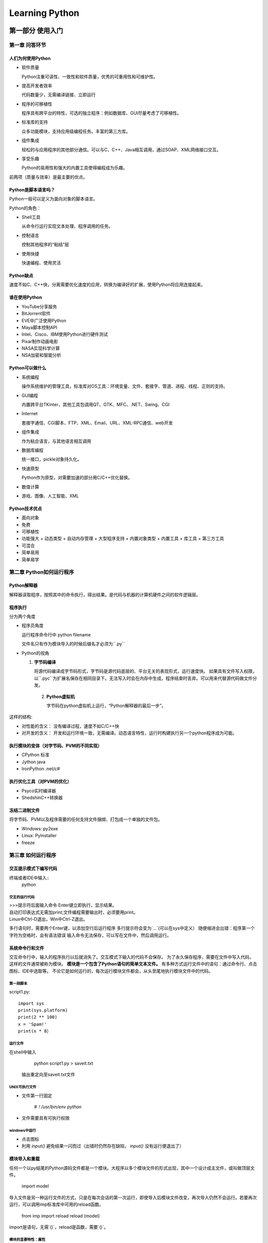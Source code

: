 ﻿===============
Learning Python
===============

-----------------
第一部分 使用入门
-----------------

第一章 问答环节
===============

人们为何使用Python
------------------

* 软件质量

  Python注重可读性、一致性和软件质量，优秀的可重用性和可维护性。  

* 提高开发者效率

  代码数量少，无需编译链接、立即运行

* 程序的可移植性

  程序具有跨平台的特性，可选的独立程序：例如数据库、GUI尽量考虑了可移植性。

* 标准库的支持

  众多功能模块，支持应用级编程任务。丰富的第三方库。

* 组件集成

  轻松的与应用程序的其他部分通信。可以与C、C++、Java相互调用，通过SOAP、XML网络接口交互。

* 享受乐趣

  Python的易用性和强大的内置工具使得编程成为乐趣。  

前两项（质量与效率）是最主要的优点。

Python是脚本语言吗？
--------------------

Python一般可以定义为面向对象的脚本语言。

Python的角色：

* Shell工具

  从命令行运行实现文本处理、程序调用的任务。

* 控制语言

  控制其他程序的“粘结”层

* 使用快捷

  快速编程、使用灵活

Python缺点
----------

速度不如C、C++快，分离需要优化速度的应用，转换为编译好的扩展，使用Python将应用连接起来。

谁在使用Python
--------------

* YouTube分享服务
* BitJorrent软件
* EVE中广泛使用Python
* Maya脚本控制API
* Intel、Cisco、IBM使用Python进行硬件测试
* Pixar制作动画电影
* NASA实现科学计算
* NSA加密和智能分析

Python可以做什么
----------------

* 系统编程 

  操作系统维护的管理工具，标准库对OS工具：环境变量、文件、套接字、管道、进程、线程、正则的支持。

* GUI编程

  内置跨平台TKinter，其他工具包调用QT、GTK、MFC、.NET、Swing、CGI

* Internet

  套接字通信、CGI脚本、FTP、XML、Email、URL、XML-RPC通信、web开发

* 组件集成

  作为粘合语言，与其他语言相互调用

* 数据库编程

  统一接口，pickle对象持久化。

* 快速原型

  Python作为原型，对需要加速的部分用C/C++优化替换。

* 数值计算

* 游戏、图像、人工智能、XML

Python技术优点
--------------

* 面向对象
* 免费
* 可移植性
* 功能强大
  + 动态类型
  + 自动内存管理
  + 大型程序支持
  + 内置对象类型
  + 内置工具
  + 库工具
  + 第三方工具

* 可混合
* 简单易用
* 简单易学

第二章 Python如何运行程序
=========================

Python解释器
------------

解释器读取程序，按照其中的命令执行，得出结果。是代码与机器的计算机硬件之间的软件逻辑层。

程序执行
---------
分为两个角度

* 程序员角度

  运行程序命令行中 python filename  
  
  文件名只有作为模块导入的时候后缀名才必须为``.py`` 

* Python的视角

  1. **字节码编译**

     将源代码编译成字节码形式，字节码是源代码底层的、平台无关的表现形式，运行速度快。  
     如果具有文件写入权限，以``.pyc``为扩展名保存在相同目录下。无法写入时会在内存中生成，程序结束时丢弃。可以用来代替源代码做文件分发。

   2. **Python虚拟机**

      字节码在python虚拟机上运行，“Python解释器的最后一步”。

这样的结构:

* 对性能的含义： 没有编译过程，速度不如C/C++快
* 对开发的含义： 开发和运行环境一致，无需编译。动态语言特性，运行时构建执行另一个python程序成为可能。

执行模块的变体（对字节码、PVM的不同实现）
-----------------------------------------

* CPython 标准
* Jython java
* IronPython .net/c#

执行优化工具（对PVM的优化）
---------------------------

* Psyco实时编译器
* ShedshinC++转换器

冻结二进制文件
--------------
将字节码、PVM以及程序需要的任何支持文件捆绑、打包成一个单独的文件包。

* Windows: py2exe
* Linux: PyInstaller
* freeze


第三章 如何运行程序
===================

交互提示模式下编写代码
----------------------

终端或者IDE中输入::
  python

交互的运行代码
``````````````

| >>>提示符后面输入命令 Enter键立即执行，显示结果。   
| 自动打印表达式无需加print;文件编程需要输出时，必须要用print。
| Linux中Ctrl-D退出，Win中Ctrl-Z退出。

多行语句时，需要两个Enter键，以添加空行后运行程序  多行提示符会变为`...`(可以在sys中定义）  
随便缩进会出错：程序第一个字符为空格时，会有语法错误  
输入命令无法保存，可以写在文件中，然后调用运行。

系统命令行和文件
----------------

交互命令行中，输入的程序执行以后就消失了。交互模式下输入的代码不会保存。
为了永久保存程序，需要在文件中写入代码，这样的文件通常被称为模块。
**模块是一个包含了Python语句的简单文本文件。**
有多种方式运行文件中的语句：通过命令行、点击图标、IDE中选取等。
不论它是如何运行的，每次运行模块文件都会，从头至尾地执行模块文件中的代码。

第一段脚本
``````````

script1.py::

    import sys
    print(sys.platform)
    print(2 ** 100)
    x = 'Spam!'
    print(x * 8）

运行文件
````````
在shell中输入

    python script1.py > saveit.txt

 输出重定向至saveit.txt文件

UNIX可执行文件
``````````````

* 文件第一行固定    

    `#！/usr/bin/env python`

* 文件需要具有可执行权限

windows中运行
`````````````

* 点击图标
* 利用 `input()` 避免结果一闪而过（出错时仍然存在缺陷， `input()` 没有运行便退出了）

模块导入和重载
--------------

任何一个以py结尾的Python源码文件都是一个模块。大程序以多个模块文件的形式出现，其中一个设计成主文件，或叫做顶层文件。

    import model
    
导入文件是另一种运行文件的方式，只是在每次会话的第一次运行，即使导入后模块文件改变，再次导入仍然不会运行。若要再次运行，可以调用imp标准库中可用的reload函数。  

    from imp import reload
    reload (model)

import是语句，无需`()`，reload是函数，需要`()`。

模块的显要特性：属性
````````````````````

属性就是绑定到特定对象上的变量名。包（模块）中的变量名就是属性。导入者得到了模块文件中定义的所有变量名。变量名通常被赋值给模块中的函数、类、变量以及其他被导出的工具。  
**模块被导入时，代码运行生成模块的属性** 。 **`from`导入时，复制了模块的属性** ，以便属性成为接收者的直接变量。  
`dir()` 函数可以获得模块的变量名列表。
内置变量名：  

* \_\_builtins__
* \_\_doc__
* \_\_file__
* \_\_name__
* \_\_package__

模块和命名空间
``````````````

模块式Python程序最大的程序结构。模块文件是一个独立完整的变量包，即一个命名空间。 **`from`导入时，同名的变量会被覆盖，而且不会给出警告。**

import和reload注意事项
``````````````````````

import和reload运行文件，需要记住是否已经import，然后才能reload。 **reload无传递性，重载一个模块，只能重载该模块，该模块导入的模块不会被导入。**

使用exec运行模块文件
--------------------

exec(open('module.py').read())运行文件。 **正在使用的变量有潜在被默认覆盖的可能。**

IDLE用户界面
------------

IDLE可以编辑、运行、浏览和调试Python程序的GUI。由Tkinter开发，跨平台特性。  
GUI程序最好使用其他选项启动。 有些IDLE特性并非Python特性。

其他启动选项
------------

* 命令行
* import
* exec
* IDLE
* 嵌入式调用:C/C++中调用
* 冻结二进制文件
* 文本编辑器启动

-------------------
第二部分 类型和运算
-------------------

第四章 介绍Python对象类型
=========================
为什么使用内置对象
------------------

* 内置对象使程序更容易编写。  
  内置类型往往能够表现问题领域的所有结构，可以马上使用它们，紧靠内置对象类型就能够完成很多工作。
* 内置对象是扩展的组件。  
  定制的对象往往建立在内置类型基础上。
* 内置对象往往比定制的数据结构更有效率。  
  Python优化了实现算法，比定制类型性能高。
* 内置对象是语言的标准的一部分。  
  内置工具是标准的、一致的。
  
Python的核心数据类型
````````````````````
内置对象：

==================  ==============
对象类型            例子 常量/创建
==================  ==============
数字                1234, 3.1415, 3+4j，Decimal，Fraction  
字符串              'spam', "guido's", b'a\xolc'  
列表                [1,[2, 'three'], 4]  
字典                {'food':'spam', 'taste':'yum'}  
元组                (1, 'spam', 4, 'U')  
文件                myfile=open('eggs', 'r')  
集合                set('abc'), {'a', 'b', 'c'}  
其他类型            类型、None、布尔型  
编程单元类型        函数、模块、类型  
与实现相关的类型    编译的代码堆栈跟踪  
==================  ==============

上述列表并不完整，Python程序中处理的每样东西都是一种对象。
例如：模式对象、套接字对象。其他类型的对象往往都是通过导入或者使用模块来建立的。  

**函数、模块和类这样的编程单元在Python中也是对象，它们由def、class、import和lambda这样的语句和表达式创建，并且可以在脚本间自由的传递，存储在其他对象中等。Python中没有类型声明，运行的表达式的语法决定了创建和使用的对象类型。**

一旦创建一个对象，它就和操作绑定了，只可以对字符串进行字符串相关的操作，对列表进行列表相关的操作。 **Python是动态类型的（自动跟踪对象的类型而不是要求声明代码），但是它也是强类型语言（只能对一个对象进行适合该类型的有效操作）。**

功能上，上表中的对象类型可能比你习惯的类型更常用，也更强大。例如： **列表提供了其他对象的有序集合，而字典是通过键存储对象的。列表和字典都可以嵌套，可以随需求扩展和删减，并且能够包含任意类型的对象。**

数字
----

常见数字类型：整数、浮点数、更少见的类型（复数、固定精度的十进制数、带有分子和分母的有理分数、集合等）。

Python基本数字类型支持基本的数学运算。 “+”代表加法，“*”代表乘法，“**”代表乘方。Python3的整数类型会自动提供额外的精度用于大数。

math库里面高级数学工具；random随机数生成器与选择器。

字符串
------

字符串记录文本信息。字符串是单个字符的序列。序列中元素包含了从左到右的顺序--序列中元素根据它们相对位置进行存取。

序列的操作
``````````
len()取长度，以及索引操作（下标从零开始）::

    S='spam'
    len(S)
    S[0]

变量不需要提前声明，赋值时候就创建了它，可能赋任何类型的对象，变量在表达式中会用其值替代它。变量使用前必须对其赋值。

也可以从反向索引（从右边开始），负的索引号会简单地与字符传长度相加，下面两个操作等效::
    S[-1]
    S[len(s)-1]

方括号中也可以使用表达式，而不仅仅是数字常量。 **只要Python需要一个值，我们可以使用一个常量或者变量或者表达式。**

除了简单索引，还可以进行分片::
    S='spam'
    S[1:3]

分片就是从字符串中提取一部分的方法。一般形式为 `X[I:J]` ，表示“取出在X中从偏移量为I，直到但不包括偏移量为J的内容。”
结果为返回一个新的对象。默认的左边界为0，右边界为字符串长度。

字符传支持加号进行合并::
    S + 'xyz'

加号对不同对象有不同的意义。这是多态的特性，这给python带来了很强的灵活性。

不可变性
````````

字符串创建后就不能改变。可以通过建立一个新的字符串并以同一变量名对其赋值来改变。

类型的特定方法
``````````````

字符串的特定操作：

* find
* replace
* split
* upper
* isalpha
* rstrip

这些操作都不会改变原始字符串。

字符串中有一个叫做格式化的高级替代操作，可以以一个表达式的形式和一个字符串方法调用::
    >>> '%s, eggs, and %s' % ('spam', 'SPAM!')
    'spam, eggs, and SPAM!'

    >>> '{0}, eggs, and {1}'.format('spam', 'SPAM!')
    'spam, eggs, and SPAM!'

通用操作多以内置函数或者表达式出现，类型特定操作多以方法调用操作出现。

寻求帮助
````````

内置 `dir()` 函数返回对象所有属性。 `help()` 函数查询作用。

编写字符串的其他方法
````````````````````

反斜线的转义字符::
    >>> S = 'A\nB\tC'
    >>> len(S)
    5

    >>> ord('\n')
    10

    >>> S='A\oB\oC'
    >>> len(S)
    5
三引号包含多行字符串常量::
    >>> msg = """ aaaaaaa
    bbb'''bbbbbbb""bbbb'bbbb
    ccccccccc"""

原生字符串，去掉反斜线转义机制（以"r"开头的字符串）。
Python3中基本str字符创类型也支持处理Unicode；bytes类型表示原始字节字符串，文件返回接受str类型。
Python2中Unicode为单独的类型，str处理8位字符串和二进制数据。

模式匹配
````````

re模块

列表
----

列表是Python最通用的序列。列表是任意类型的对象的位置相关的有序集合。大小可变。

序列操作
````````

与字符串类似。支持索引、切片等。

类型特定的操作
``````````````
没有类型约束，大小可变。

* append
* pop
* insert
* sort
* remove

多数方法直接改变列表对象，而不是创建新列表。

边界检查
````````
超出边界的存取会得到错误。

嵌套
`````
任意组合，多层次的嵌套::
    >>> M = [[1, 2, 3],
             [4, 5, 6],
             [7, 8, 9]]
    >>> M[1]
    [4, 5, 6]
    >>> M[1][2]
    6

列表解析
````````

列表解析通过对序列每项运行一个表达式来创建新列表::
    >>> [row[1] +1 for row in M]
    [3, 6, 9]
    >>> [row[1] for row in M if row[1] % 2 ==0]
    [2, 8]

列表解析可以用来创建生成器::
    >>> G = (sum(row) for row in M)
    >>> next(G)
    6
    >>> next(G)
    15

内置函数可以做类似事情: `list(map(sum， M))` 

python3中解析可以用来创建列表、集合、字典。

字典
----

字典不是序列，是映射。字典是python核心对象集合中唯一的一种映射类型，具有可变性。

映射操作
````````

建立字典::
    >>> D = {'food': 'Spam', 'quantity': 4, 'color': 'pink'}

按键索引::
    >>> D['food']
    'Spam'
    >>> D['quantity'] += 1

空字典，对新键赋值会创建该键::
    >>> D = {}
    >>> D['name'] = 'Bob'
    >>> D['job'] = 'dev'
    >>> D['age'] = 40

重访嵌套
````````

多层嵌套，字典、列表相互包含::
    >>> rec = {'name': {'first': 'Bob', 'last': 'Smith'},
               'jobs': ['dev', 'mgr'],
               'age':  40.5}
    >>> rec['name']                         # 'name' is a nested dictionary
    {'last': 'Smith', 'first': 'Bob'}
    >>> rec['name']['last']                 # Index the nested dictionary
    'Smith'
    >>> rec['jobs']                         # 'jobs' is a nested list
    ['dev', 'mgr']
    >>> rec['jobs'][-1]                     # Index the nested list
    'mgr'
    >>> rec['jobs'].append('janitor')       # Expand Bob's job description in place

    >>> rec
    {'age': 40.5, 'jobs': ['dev', 'mgr', 'janitor'], 'name': {'last': 'Smith',
    'first': 'Bob'}}
在字典中嵌入列表，调用列表的方法。

嵌套允许建立复杂的信息结构。

键的排序：for循环
``````````````````

映射操作仅仅支持通过键获取元素。字典支持类型特定的操作。

需要按键值排序输出时::
    for key in sorted(D):
        print(key, '=>', D[key])

迭代和优化
``````````

通用迭代工具遵循迭代协议，例如：列表解析与for循环。
使用time、timeit和profile模块分析性能进行优化。

不存在的键：if测试
``````````````````

in表达式允许我们查询字典中一个键是否存在。结合if语句做分支判断。
其他办法：get方法、try语句。

元组
----

元组对象基本上就像一个不可改变的列表。

语法上编写在圆括号中，支持任意类型和嵌套以及常见序列操作::
    >>>　T = (1, 2, 3, 4)

专用的调用方法：

* index
* conut

创建之后不可变。

为什么要使用元组
````````````````
关键在于它的不可变性。

文件
----

没有常量语法创建文件。需要调用open函数创建::
    >>> f = open('data.txt', 'w')
    >>> f.write('Hello\n')

文件的内容总是字符串，不管包含的数据是什么类型。
文件对象提供了多种读写方法（read、readline），以及其他工具（seek）。
文件提供了迭代器可以在for循环中一行一行读取。

其他文件类工具
``````````````
管道、FIFO、套接字、对象持久、关系数据库等等。

其他核心类型
------------

集合：调用set函数或者使用{...}来创建。支持集合操作，例如“&” “|” “-”。
Decimals：固定精度浮点数。
布尔值以及None。

破环代码灵活性
``````````````
做类型检查基本都是错误的。
与Python多态的思想相悖，Python中编写对象接口，而不是类型。

用户定义的类
````````````
类定义了新的对象类型，扩展了核心类型。

数字
====

Python的数字类型
----------------

Python中数字是一组类型。不仅支持通常的数字类型（整数和浮点数），
而且能够通过常量创建数字以及处理数字的表达式。
python数字类型包括：

* 整数和浮点数
* 复数
* 固定精度十分制数
* 有理分数
* 集合
* 布尔类型
* 无穷精度的整数
* 数字内置函数和模块

数字常量
````````

基本类型中，Python提供了：整数和浮点数。
还允许我们使用十六进制、八进制和二进制常量来表示整数，提供一个复数类型。

===============================  ======
数字                             常量
===============================  ======
1234,0,99999999                  整数（无穷大小）
1.23,1.,4E210,3.14e-10,4.0e+210  浮点数
0177,0x9ff,0b101010              Python2中的八进制、十六进制、二进制常量
0o177,0x9ff,0b101010             Python3中的八进制、十六进制、二进制常量
3+4j,3.0+4.0j,3J                 复数常量
===============================  ======

整数和浮点数常量
    整数以十进制数字的字符串写法出现。浮点数带一个小数点，也可以加上一个科学计数标记e或者E。
    带有小数点或者e/E的数字会变成一个浮点数对象，启用浮点数运算法则。

Python2中的整数：一般整数和长整数
    Python2中有两种整数类型：一般整数（32位）和长整数（无穷精度），一个以l或者L结尾的整数可以迫使为长整数。
    整数值超过32位的时候会自动转换为长整数，当需要额外精度的时候也会自动转换。

Python3中的整数：只有一种类型
    Python3中，一般整数跟长整数已经合二为一。不在使用l/L表示。

十六进制、八进制、和二进制常量
    十六进制以0x或0X开头，后面接十六进制数字0-9和A-F。字母大小写都可以。

    八进制常量以0o或0O开始。Python2中可以只有一个0，python3不允许。

    二进制常量以0b或0B开头。

    注意这些常量在程序代码中都产生一个整数对象，仅仅是特定值的不同表示。
    内置函数hex(I),oct(I),bin(i)返回响应格式的字符串，并且int(str, base)把字符串转换成为一个整数。

复数
    复数常量写成实部+虚部的写法，虚部以j或J结尾。实部可有可无，可以单独表示虚部。
    内部看，复数是一对浮点数表示的，对复数的所有数字操作都是按照复数的运算法则进行的，也可以通过complex(real, imag)来创建复数。

其他数字类型
    可以通过导入的模块中的函数来创建其他更高级的数字类型。其他的一些拥有它们自己的常量语法（例如set）。

内置数学工具和扩展
```````````````````

表达式操作符
    +、-、*、/、>>、**、&等

内置数学函数
    pow、abs、round、int、hex、bin等

公用模块
    random、math等

数字数多以表达式、内置函数和模块来处理。但是也有许多特性于类型的方法：浮点数的as_integer_ratio方法，is_integer测试整数等。

Python表达式操作符
``````````````````
完整的操作符表达式表

=======================  =====
操作符                   描述
=======================  =====
yield x                  生成器
lambda args:expression   匿名函数
x if y else z            三元选择表达式
x or y                   逻辑或（x为假才会计算y）
x and y                  逻辑与（只有x为真，才会计算y）
not x                    逻辑非
x in y, x not in y       成员关系（可迭代对象、集合）
x is y, x is not y       对象实体测试
x<y, x<=y, x>y, x>=y     大小比较、集合子集和超集值相等性操作符
x==y x!=y 
x|y                      位或，集合并集
x^y                      位异或，集合对称差
x&y                      位与，集合交集
x<<y,x>>y                左移或右移y位
x+y,x-y                  加法，减法，集合合并、差集
x*y,x/y,x%y,x//y         乘法/重复，除法：真除法或floor除法，余数/格式化
-x,+x                    一元减法，识别
~x                       按位求补（取反）
x**y                     幂运算
x[i]                     索引
x[i:j:k]                 分片
x(...)                   调用
x.attr                   属性运算
(...)                    元组，表达式，生成器表达式
[...]                    列表，列表解析
{...}                    字典，集合、集合和字典解析
=======================  =====
